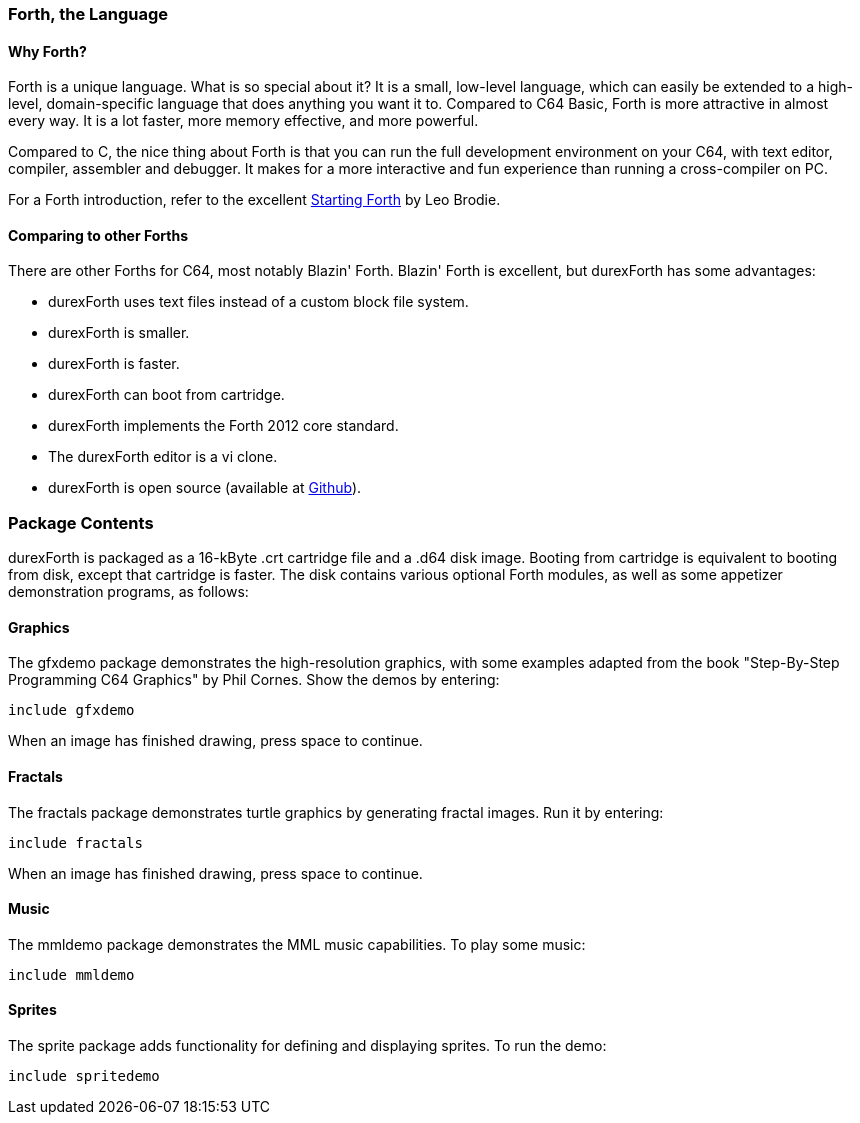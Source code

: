 === Forth, the Language ===

==== Why Forth? ====

Forth is a unique language. What is so special about it? It is a small, low-level language, which can easily be extended to a high-level, domain-specific language that does anything you want it to. Compared to C64 Basic, Forth is more attractive in almost every way. It is a lot faster, more memory effective, and more powerful.

Compared to C, the nice thing about Forth is that you can run the full development environment on your C64,
with text editor, compiler, assembler and debugger. It makes for a more interactive and fun experience than running a cross-compiler on PC.

For a Forth introduction, refer to the excellent http://www.forth.com/starting-forth/[Starting Forth] by Leo Brodie.

==== Comparing to other Forths ====

There are other Forths for C64, most notably Blazin' Forth. Blazin' Forth is excellent, but durexForth has some advantages:

- durexForth uses text files instead of a custom block file system.
- durexForth is smaller.
- durexForth is faster.
- durexForth can boot from cartridge.
- durexForth implements the Forth 2012 core standard.
- The durexForth editor is a vi clone.
- durexForth is open source (available at https://github.com/jkotlinski/durexforth[Github]).

=== Package Contents ===

durexForth is packaged as a 16-kByte .crt cartridge file and a .d64 disk image. Booting from cartridge is equivalent to booting from disk, except that cartridge is faster. The disk contains various optional Forth modules, as well as some appetizer demonstration programs, as follows:

==== Graphics ====

The gfxdemo package demonstrates the high-resolution graphics, with some examples adapted from the book "Step-By-Step Programming C64 Graphics" by Phil Cornes.
Show the demos by entering:

----
include gfxdemo
----

When an image has finished drawing, press space to continue.

==== Fractals ====

The fractals package demonstrates turtle graphics by generating fractal images. Run it by entering:

----
include fractals
----

When an image has finished drawing, press space to continue.

==== Music ====

The mmldemo package demonstrates the MML music capabilities. To play some music:

----
include mmldemo
----

==== Sprites ====

The sprite package adds functionality for defining and displaying sprites. To run the demo:

----
include spritedemo
----
